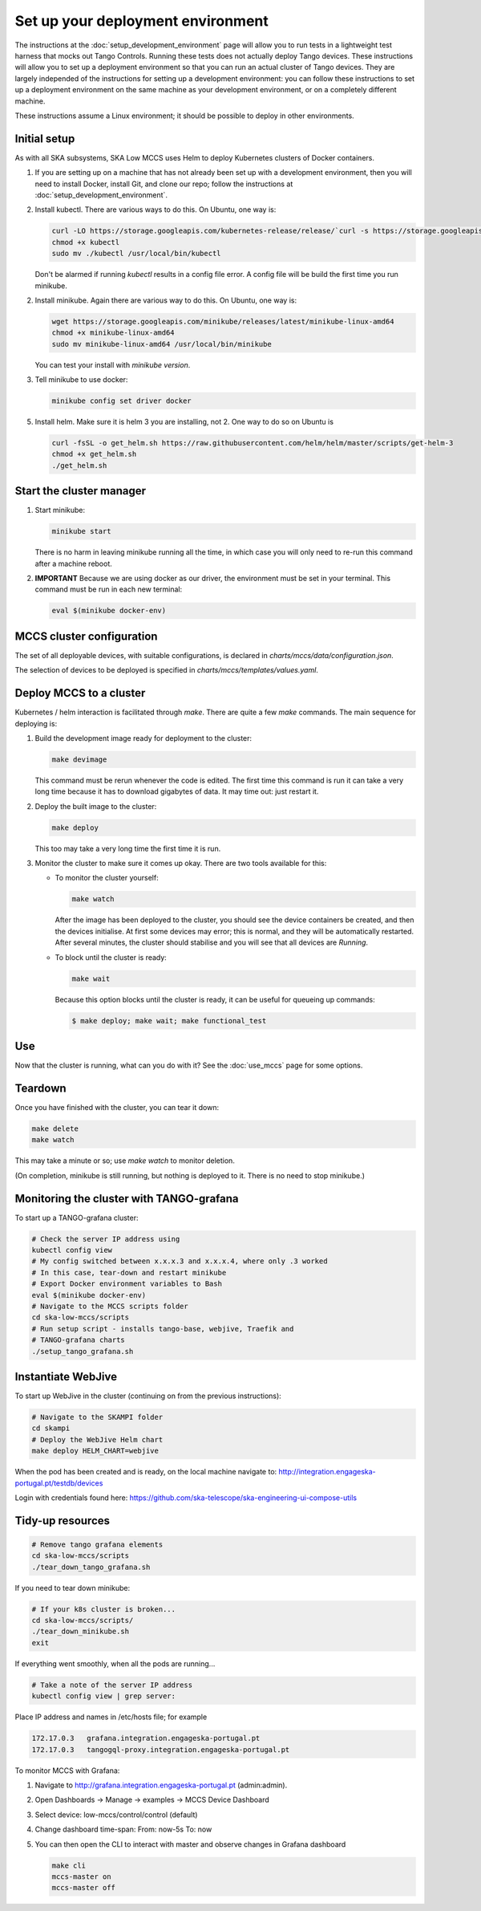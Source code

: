 ==================================
Set up your deployment environment
==================================

The instructions at the :doc:`setup_development_environment` page will
allow you to run tests in a lightweight test harness that mocks out
Tango Controls. Running these tests does not actually deploy Tango
devices. These instructions will allow you to set up a deployment
environment so that you can run an actual cluster of Tango devices. They
are largely independed of the instructions for setting up a development
environment: you can follow these instructions to set up a deployment
environment on the same machine as your development environment, or on
a completely different machine.

These instructions assume a Linux environment; it should be possible to
deploy in other environments.


Initial setup
-------------
As with all SKA subsystems, SKA Low MCCS uses Helm to deploy Kubernetes
clusters of Docker containers.

1. If you are setting up on a machine that has not already been set up
   with a development environment, then you will need to install Docker,
   install Git, and clone our repo; follow the instructions at
   :doc:`setup_development_environment`.
2. Install kubectl. There are various ways to do this. On Ubuntu, one
   way is:

   .. code-block:: bash

      curl -LO https://storage.googleapis.com/kubernetes-release/release/`curl -s https://storage.googleapis.com/kubernetes-release/release/stable.txt`/bin/linux/amd64/kubectl
      chmod +x kubectl
      sudo mv ./kubectl /usr/local/bin/kubectl

   Don't be alarmed if running `kubectl` results in a config file error.
   A config file will be build the first time you run minikube.

2. Install minikube. Again there are various way to do this. On Ubuntu,
   one way is:

   .. code-block:: bash

      wget https://storage.googleapis.com/minikube/releases/latest/minikube-linux-amd64
      chmod +x minikube-linux-amd64
      sudo mv minikube-linux-amd64 /usr/local/bin/minikube

   You can test your install with `minikube version`.

3. Tell minikube to use docker:

   .. code-block:: bash

      minikube config set driver docker


5. Install helm. Make sure it is helm 3 you are installing, not 2. One
   way to do so on Ubuntu is

   .. code-block:: bash

      curl -fsSL -o get_helm.sh https://raw.githubusercontent.com/helm/helm/master/scripts/get-helm-3
      chmod +x get_helm.sh 
      ./get_helm.sh 

Start the cluster manager
-------------------------
1. Start minikube:

   .. code-block:: bash

      minikube start

   There is no harm in leaving minikube running all the time, in which
   case you will only need to re-run this command after a machine
   reboot.

2. **IMPORTANT** Because we are using docker as our driver, the
   environment must be set in your terminal. This command must be run in
   each new terminal:

   .. code-block:: bash

      eval $(minikube docker-env)


MCCS cluster configuration
--------------------------
The set of all deployable devices, with suitable configurations, is
declared in `charts/mccs/data/configuration.json`.

The selection of devices to be deployed is specified in
`charts/mccs/templates/values.yaml`.


Deploy MCCS to a cluster
------------------------
Kubernetes / helm interaction is facilitated through `make`. There are
quite a few `make` commands. The main sequence for deploying is:

1. Build the development image ready for deployment to the cluster:

   .. code-block:: bash

      make devimage

   This command must be rerun whenever the code is edited. The first
   time this command is run it can take a very long time because it has
   to download gigabytes of data. It may time out: just restart it.
2. Deploy the built image to the cluster:

   .. code-block:: bash

      make deploy

   This too may take a very long time the first time it is run.
3. Monitor the cluster to make sure it comes up okay. There are two
   tools available for this:

   * To monitor the cluster yourself:
   
     .. code-block:: bash
   
        make watch
        
     After the image has been deployed to the cluster, you should see
     the device containers be created, and then the devices initialise.
     At first some devices may error; this is normal, and they will be
     automatically restarted. After several minutes, the cluster should
     stabilise and you will see that all devices are `Running`.

   * To block until the cluster is ready:

     .. code-block:: bash
   
        make wait
        
     Because this option blocks until the cluster is ready, it can be
     useful for queueing up commands:
   
     .. code-block:: shell-session

        $ make deploy; make wait; make functional_test


Use
---
Now that the cluster is running, what can you do with it? See the
:doc:`use_mccs` page for some options.


Teardown
--------
Once you have finished with the cluster, you can tear it down:

.. code-block:: shell-session

   make delete
   make watch
    
This may take a minute or so; use `make watch` to monitor
deletion.

(On completion, minikube is still running, but nothing is
deployed to it. There is no need to stop minikube.)


Monitoring the cluster with TANGO-grafana
-----------------------------------------
To start up a TANGO-grafana cluster:

.. code-block:: bash

   # Check the server IP address using
   kubectl config view
   # My config switched between x.x.x.3 and x.x.x.4, where only .3 worked
   # In this case, tear-down and restart minikube
   # Export Docker environment variables to Bash
   eval $(minikube docker-env)
   # Navigate to the MCCS scripts folder
   cd ska-low-mccs/scripts
   # Run setup script - installs tango-base, webjive, Traefik and
   # TANGO-grafana charts
   ./setup_tango_grafana.sh

Instantiate WebJive
-------------------
To start up WebJive in the cluster (continuing on from the previous instructions):

.. code-block:: bash

   # Navigate to the SKAMPI folder
   cd skampi
   # Deploy the WebJive Helm chart
   make deploy HELM_CHART=webjive

When the pod has been created and is ready, on the local machine navigate to:
http://integration.engageska-portugal.pt/testdb/devices

Login with credentials found here: https://github.com/ska-telescope/ska-engineering-ui-compose-utils


Tidy-up resources
-----------------

.. code-block:: bash

   # Remove tango grafana elements
   cd ska-low-mccs/scripts
   ./tear_down_tango_grafana.sh

If you need to tear down minikube:

.. code-block:: bash

   # If your k8s cluster is broken... 
   cd ska-low-mccs/scripts/
   ./tear_down_minikube.sh
   exit

If everything went smoothly, when all the pods are running...

.. code-block:: bash

   # Take a note of the server IP address
   kubectl config view | grep server:

Place IP address and names in /etc/hosts file; for example

.. code-block:: text

   172.17.0.3	grafana.integration.engageska-portugal.pt
   172.17.0.3	tangogql-proxy.integration.engageska-portugal.pt


To monitor MCCS with Grafana:

1. Navigate to http://grafana.integration.engageska-portugal.pt
   (admin:admin).
2. Open Dashboards -> Manage -> examples -> MCCS Device Dashboard
3. Select device: low-mccs/control/control (default)
4. Change dashboard time-span: From: now-5s To: now
5. You can then open the CLI to interact with master and observe changes
   in Grafana dashboard

   .. code-block:: bash

      make cli
      mccs-master on
      mccs-master off
